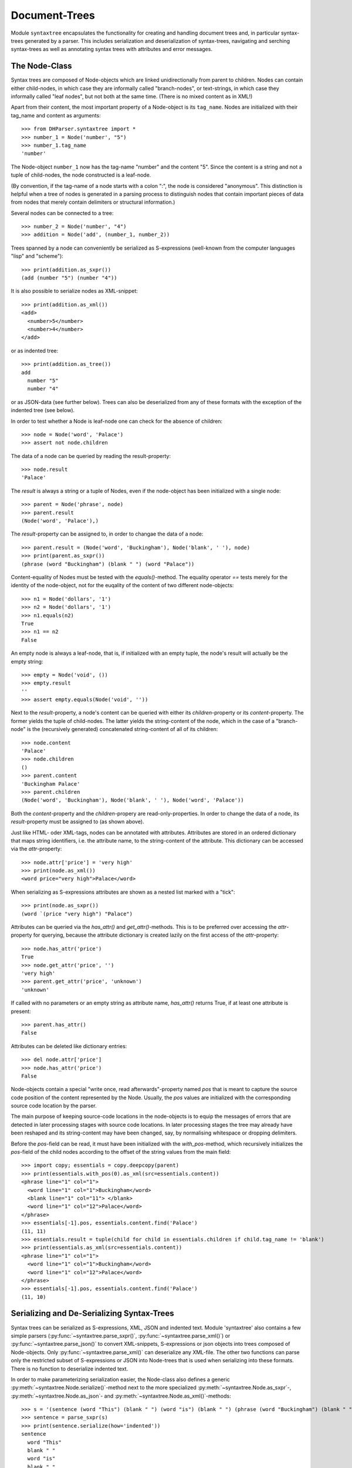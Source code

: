 Document-Trees
==============


Module ``syntaxtree`` encapsulates the functionality for creating and handling
document trees and, in particular syntax-trees generated by a parser.
This includes serialization and deserialization of syntax-trees,
navigating and serching syntax-trees as well as annotating syntax trees with
attributes and error messages.


The Node-Class
--------------

Syntax trees are composed of Node-objects which are linked unidirectionally from
parent to children. Nodes can contain either child-nodes, in which case they are
informally called "branch-nodes", or text-strings, in which case they informally
called "leaf nodes", but not both at the same time. (There is no mixed
content as in XML!)

Apart from their content, the most important property of a Node-object is its
``tag_name``. Nodes are initialized with their tag_name and content as
arguments::

    >>> from DHParser.syntaxtree import *
    >>> number_1 = Node('number', "5")
    >>> number_1.tag_name
    'number'

The Node-object ``number_1`` now has the tag-name "number" and the content "5".
Since the content is a string and not a tuple of child-nodes, the node
constructed is a leaf-node.

(By convention, if the tag-name of a node starts with a colon ":", the node is
considered "anonymous". This distinction is helpful when a tree of nodes is
generated in a parsing process to distinguish nodes that contain important
pieces of data from nodes that merely contain delimiters or structural
information.)

Several nodes can be connected to a tree::

    >>> number_2 = Node('number', "4")
    >>> addition = Node('add', (number_1, number_2))

Trees spanned by a node can conveniently be serialized as S-expressions
(well-known from the computer languages "lisp" and "scheme")::

    >>> print(addition.as_sxpr())
    (add (number "5") (number "4"))

It is also possible to serialize nodes as XML-snippet::

    >>> print(addition.as_xml())
    <add>
      <number>5</number>
      <number>4</number>
    </add>

or as indented tree::

    >>> print(addition.as_tree())
    add
      number "5"
      number "4"

or as JSON-data (see further below). Trees can also be deserialized from any of
these formats with the exception of the indented tree (see below).

In order to test whether a Node is leaf-node one can check for the absence of
children::

    >>> node = Node('word', 'Palace')
    >>> assert not node.children

The data of a node can be queried by reading the result-property::

    >>> node.result
    'Palace'

The `result` is always a string or a tuple of Nodes, even if the node-object has
been initialized with a single node::

    >>> parent = Node('phrase', node)
    >>> parent.result
    (Node('word', 'Palace'),)

The `result`-property can be assigned to, in order to changae the data of a
node::

    >>> parent.result = (Node('word', 'Buckingham'), Node('blank', ' '), node)
    >>> print(parent.as_sxpr())
    (phrase (word "Buckingham") (blank " ") (word "Palace"))

Content-equality of Nodes must be tested with the `equals()`-method. The
equality operator `==` tests merely for the identity of the node-object, not for
the euqality of the content of two different node-objects::

    >>> n1 = Node('dollars', '1')
    >>> n2 = Node('dollars', '1')
    >>> n1.equals(n2)
    True
    >>> n1 == n2
    False

An empty node is always a leaf-node, that is, if initialized with an empty
tuple, the node's result will actually be the empty string::

    >>> empty = Node('void', ())
    >>> empty.result
    ''
    >>> assert empty.equals(Node('void', ''))

Next to the `result`-property, a node's content can be queried with either its
`children`-property or its `content`-property. The former yields the tuple of
child-nodes. The latter yields the string-content of the node, which in the case
of a "branch-node" is the (recursively generated) concatenated string-content of
all of its children::

    >>> node.content
    'Palace'
    >>> node.children
    ()
    >>> parent.content
    'Buckingham Palace'
    >>> parent.children
    (Node('word', 'Buckingham'), Node('blank', ' '), Node('word', 'Palace'))

Both the `content`-property and the `children`-propery are read-only-properties.
In order to change the data of a node, its `result`-property must be assigned to
(as shown above).

Just like HTML- oder XML-tags, nodes can be annotated with attributes.
Attributes are stored in an ordered dictionary that maps string identifiers,
i.e. the attribute name, to the string-content of the attribute. This dictionary
can be accessed via the `attr`-property::

    >>> node.attr['price'] = 'very high'
    >>> print(node.as_xml())
    <word price="very high">Palace</word>

When serializing as S-expressions attributes are shown as a nested list marked
with a "tick"::

    >>> print(node.as_sxpr())
    (word `(price "very high") "Palace")

Attributes can be queried via the `has_attr()` and `get_attr()`-methods. This is
to be preferred over accessing the `attr`-property for querying, because the
attribute dictionary is created lazily on the first access of the
`attr`-property::

    >>> node.has_attr('price')
    True
    >>> node.get_attr('price', '')
    'very high'
    >>> parent.get_attr('price', 'unknown')
    'unknown'

If called with no parameters or an empty string as attribute name, `has_attr()`
returns True, if at least one attribute is present::

    >>> parent.has_attr()
    False

Attributes can be deleted like dictionary entries::

    >>> del node.attr['price']
    >>> node.has_attr('price')
    False

Node-objects contain a special "write once, read afterwards"-property named
`pos` that is meant to capture the source code position of the content
represented by the Node. Usually, the `pos` values are initialized with the
corresponding source code location by the parser.

The main purpose of keeping source-code locations in the node-objects is to
equip the messages of errors that are detected in later processing stages with
source code locations. In later processing stages the tree may already have been
reshaped and its string-content may have been changed, say, by normalising
whitespace or dropping delimiters.

Before the `pos`-field can be read, it must have been initialized with the
`with_pos`-method, which recursively initializes the `pos`-field of the child
nodes according to the offset of the string values from the main field::

    >>> import copy; essentials = copy.deepcopy(parent)
    >>> print(essentials.with_pos(0).as_xml(src=essentials.content))
    <phrase line="1" col="1">
      <word line="1" col="1">Buckingham</word>
      <blank line="1" col="11"> </blank>
      <word line="1" col="12">Palace</word>
    </phrase>
    >>> essentials[-1].pos, essentials.content.find('Palace')
    (11, 11)
    >>> essentials.result = tuple(child for child in essentials.children if child.tag_name != 'blank')
    >>> print(essentials.as_xml(src=essentials.content))
    <phrase line="1" col="1">
      <word line="1" col="1">Buckingham</word>
      <word line="1" col="12">Palace</word>
    </phrase>
    >>> essentials[-1].pos, essentials.content.find('Palace')
    (11, 10)


Serializing and De-Serializing Syntax-Trees
-------------------------------------------

Syntax trees can be serialized as S-expressions, XML, JSON and indented text.
Module 'syntaxtree' also contains a few simple parsers
(:py:func:`~syntaxtree.parse_sxpr()`, :py:func:`~syntaxtree.parse_xml()`) or
:py:func:`~syntaxtree.parse_json()` to convert XML-snippets, S-expressions or
json objects into trees composed of Node-objects. Only
:py:func:`~syntaxtree.parse_xml()` can deserialize any XML-file. The other two
functions can parse only the restricted subset of S-expressions or JSON into
Node-trees that is used when serializing into these formats. There is no
function to deserialize indented text.

In order to make parameterizing serialization easier, the Node-class also
defines a generic :py:meth:`~syntaxtree.Node.serialize()`-method next to the more
specialized :py:meth:`~syntaxtree.Node.as_sxpr`-,
:py:meth:`~syntaxtree.Node.as_json`- and
:py:meth:`~syntaxtree.Node.as_xml()`-methods::

    >>> s = '(sentence (word "This") (blank " ") (word "is") (blank " ") (phrase (word "Buckingham") (blank " ") (word "Palace")))'
    >>> sentence = parse_sxpr(s)
    >>> print(sentence.serialize(how='indented'))
    sentence
      word "This"
      blank " "
      word "is"
      blank " "
      phrase
        word "Buckingham"
        blank " "
        word "Palace"
    >>> sxpr = sentence.serialize(how='sxpr')
    >>> round_trip = parse_sxpr(sxpr)
    >>> assert sentence.equals(round_trip)

When serializing as XML, there will be no mixed-content and, likewise, no empty
tags per default, because these do not exist in DHParser's data model::

    >>> print(sentence.as_xml())
    <sentence>
      <word>This</word>
      <blank> </blank>
      <word>is</word>
      <blank> </blank>
      <phrase>
        <word>Buckingham</word>
        <blank> </blank>
        <word>Palace</word>
      </phrase>
    </sentence>

However, mixed-content can be simulated with `string_tags`-parameter of the
:py:meth:`~syntaxtree.Node.as_xml`-method.::

    >>> print(sentence.as_xml(inline_tags={'sentence'}, string_tags={'word', 'blank'}))
    <sentence>This is <phrase>Buckingham Palace</phrase></sentence>

The `inline_tags`-parameter ensures that all listed tags and contained tags will
be printed on a single line. This is helpful when opening the XML-serialization
in an internet-browser in order to avoid spurios blanks when a linebreak occurs
in the HTML/XML-source.

Finally, empty tags that do not have a closing tag (e.g. <br />) can be declared
as such with the `empty_tags`-parameter.

Note that using `string_tags` can lead to a loss of information. A loss of
information is inevitable if, like in the example above, more than one tag is
listed in the `string_tags`-set passed to the
:py:meth:`~syntaxtree.Node.as_xml`-method. Deserializing the XML-string yields::

    >>> tree = parse_xml('<sentence>This is <phrase>Buckingham Palace</phrase></sentence>',
    ...                  string_tag='MIXED')
    >>> print(tree.serialize(how='indented'))
    sentence
      MIXED "This is "
      phrase "Buckingham Palace"


Connecting DHParser with XML-technology
---------------------------------------

Although DHParser offers rich support for tree-transformation, he whish may
arise to use standard XML-tools for tree-transformation as an alternative or
supplement to the tools DHParser offers. One way to do so, would be to serialize
the tree of :py:class:`~snytaxtree.Node`-objects, then use the XML-tools and,
possibly, to deserialize the transformed XML again.

A more efficient method, however, is to utilize any of the various
Python-libraries for XML. In order to make this as easy as possible trees of
:py:class:`~snytaxtree.Node`-objects can be converted to `ElementTree`_-objects
either from the python standard library or from the `lxml <https://lxml.de/>`_-library

    >>> import xml.etree.ElementTree as ET
    >>> et = sentence.as_etree(ET)
    >>> ET.dump(et)
    <sentence><word>This</word><blank> </blank><word>is</word><blank> </blank><phrase><word>Buckingham</word><blank> </blank><word>Palace</word></phrase></sentence>
    >>> tree = Node.from_etree(et)
    >>> print(tree.equals(sentence))
    True

The first parameter of :py:meth:`~syntaxtree.Node.as_etree` is the
ElementTree-library to be used. If omitted, the standard-library-ElementTree is
used.

Like the :py:meth:`~syntaxtree.Node.as_xml`-method, the
:py:meth:`~syntaxtree.Node.as_etree` and :py:meth:`~syntaxtree.Node.from_etree`
can be parameterized in order to support mixed-content and empty-tags::

    >>> et = sentence.as_etree(ET, string_tags={'word', 'blank'})
    >>> ET.dump(et)
    <sentence>This is <phrase>Buckingham Palace</phrase></sentence>


.. _contexts:

Navigating and Searching Nodes and Tree-contexts
------------------------------------------------

Transforming syntax trees is usually done by traversing the complete tree and
applying specific transformation functions on each node. Modules "transform" and
"compile" provide high-level interfaces and scaffolding classes for the
traversal and transformation of syntax-trees.

Module `syntaxtree` does not provide any functions for transforming trees, but
it provides low-evel functions for navigating trees. These functions cover three
different purposes:

1. Downtree-navigation within the subtree spanned by a prticular node.
2. Uptree- and horizontal navigation to the neigborhood ("siblinings") ancestry
   of a given node.
3. Navigation by looking at the string-representation of the tree.


Navigating "downtree" within a tree spanned by a node
^^^^^^^^^^^^^^^^^^^^^^^^^^^^^^^^^^^^^^^^^^^^^^^^^^^^^

There are a number of useful functions to help navigating a tree and finding
particular nodes within in a tree::

    >>> list(sentence.select('word'))
    [Node('word', 'This'), Node('word', 'is'), Node('word', 'Buckingham'), Node('word', 'Palace')]
    >>> list(sentence.select(lambda node: node.content == ' '))
    [Node('blank', ' '), Node('blank', ' '), Node('blank', ' ')]

The pick functions always picks the first node fulfilling the criterion::

    >>> sentence.pick('word')
    Node('word', 'This')

Or, reversing the direction::

    >>> last_match = sentence.pick('word', reverse=True)
    >>> last_match
    Node('word', 'Palace')

While nodes contain references to their children, a node does not contain a
references to its parent. As a last resort (because it is slow) the node's
parent can be found by the `find_parent`-function which must be executed ony
ancestor of the node::

    >>> sentence.find_parent(last_match)
    Node('phrase', (Node('word', 'Buckingham'), Node('blank', ' '), Node('word', 'Palace')))

Sometimes, one only wants to select or pick particular children of a node. Apart
from accessing these via `node.children`, there is a tuple-like access to the
immediate children via indices and slices::

    >>> sentence[0]
    Node('word', 'This')
    >>> sentence[-1]
    Node('phrase', (Node('word', 'Buckingham'), Node('blank', ' '), Node('word', 'Palace')))
    >>> sentence[0:3]
    (Node('word', 'This'), Node('blank', ' '), Node('word', 'is'))
    >>> sentence.index('blank')
    1
    >>> sentence.indices('word')
    (0, 2)

as well as a dictionary-like access, with the difference that a "key" may occur
several times::

    >>> sentence['word']
    (Node('word', 'This'), Node('word', 'is'))
    >>> sentence['phrase']
    Node('phrase', (Node('word', 'Buckingham'), Node('blank', ' '), Node('word', 'Palace')))

Be aware that always all matching values will be returned and that the return
type can accordingly be either a tuple of Nodes or a single Node! An IndexError
is raised in case the "key" does not exist or an index is out of range.

It is also possible to delete children conveniently with Python's
`del`-operator::

    >>> s_copy = copy.deepcopy(sentence)
    >>> del s_copy['blank'];  print(s_copy)
    ThisisBuckingham Palace
    >>> del s_copy[2][0:2]; print(s_copy.serialize())
    (sentence (word "This") (word "is") (phrase (word "Palace")))

One can also use the `Node.pick_child()` or `Node.select_children()`-method in
order to select children with an arbitrary condition::

    >>> tuple(sentence.select_children(lambda nd: nd.content.find('s') >= 0))
    (Node('word', 'This'), Node('word', 'is'))
    >>> sentence.pick_child(lambda nd: nd.content.find('i') >= 0, reverse=True)
    Node('phrase', (Node('word', 'Buckingham'), Node('blank', ' '), Node('word', 'Palace')))

Often, one is neither interested in selecting form the children of a node, nor
from the entire subtree, but from a certain "depth-range" of a tree-structure.
Say, you would like to pick all word's from the sentence that are not inside a
phrase and assume at the same time that words may occur in nested structures::

    >>> nested = copy.deepcopy(sentence)
    >>> i = nested.index(lambda nd: nd.content == 'is')
    >>> nested[i].result = Node('word', nested[i].result)
    >>> nested[i].tag_name = 'italic'
    >>> nested[0:i + 1]
    (Node('word', 'This'), Node('blank', ' '), Node('italic', (Node('word', 'is'))))

Now, in order to select all words on the level of the sentence, but excluding
any sub-phrases, it would not be helpful to use methods based on the selection
of children (i.e. immediate descendents), because the word nested in an
'italic'-Node would be missed. For this purpose the various selection()-methods
of class node have a `skip_subtree`-parameter which can be used to block
subtrees from the iterator based on a criteria (which can be a function, a tag
name or set of tag names and the like)::

    >>> tuple(nested.select('word', skip_subtree='phrase'))
    (Node('word', 'This'), Node('word', 'is'))


Navigating "uptree" within the neighborhood and lineage of a node
^^^^^^^^^^^^^^^^^^^^^^^^^^^^^^^^^^^^^^^^^^^^^^^^^^^^^^^^^^^^^^^^^

Instead of keeping a link within each node to its parent, it is much more
elegant to keep track of a node's ancestry by using a "tree-context" which is a
simple List of ancestors starting with the root-node and including the node
itself as its last item. For most search methods such as select() or pick(),
there exists a pendant that returns this context instead of just the node
itself::

    >>> last_context = sentence.pick_context('word', reverse=True)
    >>> last_context[-1] == last_match
    True
    >>> last_context[0] == sentence
    True
    >>> serialize_context(last_context)
    'sentence <- phrase <- word'

One can also think of a tree-context as a breadcrumb-trail that "points" to a
particular part of text by marking the path from the root to the node, the
content of which contains this text. This node does not need to be a leaf node,
but can be any branch-node on the way from the root to the leaves of the tree.
When analysing or transforming a tree-structured text, it is often helpful to
"zoom" in and out of a particular part of text (pointed to by a context) or to
move forward and backward from a particular location (again represented by a
context).

The ``next_context()`` and ``prev_context()``-functions allow to move one step
forward or backward from a given context::

    >>> pointer = prev_context(last_context)
    >>> serialize_context(pointer, with_content=-1)
    'sentence:This is Buckingham Palace <- phrase:Buckingham Palace <- blank: '

``prev_context()`` and ``next_context()`` automatically zoom out by one step, if
they move past the first or last child of the last but one node in the list::

    >>> pointer = prev_context(pointer)
    >>> serialize_context(pointer, with_content=-1)
    'sentence:This is Buckingham Palace <- phrase:Buckingham Palace <- word:Buckingham'
    >>> serialize_context(prev_context(pointer), with_content=-1)
    'sentence:This is Buckingham Palace <- blank: '

Thus::

    >>> next_context(prev_context(pointer)) == pointer
    False
    >>> pointer = prev_context(pointer)
    >>> serialize_context(next_context(pointer), with_content=-1)
    'sentence:This is Buckingham Palace <- phrase:Buckingham Palace'

The reason for this beaviour is that ``prev_context()`` and ``next_context()``
try to move to the context which contains the string content preeceding or
succeeding that of the given context. Therefore, these functions move to the
next sibling on the same branch, rather traversing the complete tree like the
``select()`` and ``select_context()``- methods of the Node-class. However, when
moving past the first or last sibling, it is not clear what the next node on the
same level should be. To keep it easy, the function "zooms out" and returns the
next sibling of the parent.

It is, of course, possible to zoom back into a context::

    >>> serialize_context(zoom_into_context(next_context(pointer), FIRST_CHILD, steps=1), with_content=-1)
    'sentence:This is Buckingham Palace <- phrase:Buckingham Palace <- word:Buckingham'

Often it is preferable to move through the leaf-nodes and their contexts right
away. Functions like ``next_leaf_context()`` and ``prev_leaf_context()`` provide
syntactic sugar for this case::

    >>> pointer = next_leaf_context(pointer)
    >>> serialize_context(pointer, with_content=-1)
    'sentence:This is Buckingham Palace <- phrase:Buckingham Palace <- word:Buckingham'

It is also possible to inspect just the string content surrounding a context,
rather than its structural environment::

    >>> ensuing_str(pointer)
    ' Palace'
    >>> assert foregoing_str(pointer, length=1) == ' ', "Blank expected!"

It is also possible to systematically iterate through the contexts forward or
backward - just like the `node.select_context()`-method, but starting from an
arbitraty context, instead of the one end or the other end of the tree rooted in
`node`::

    >>> t = parse_sxpr('(A (B 1) (C (D (E 2) (F 3))) (G 4) (H (I 5) (J 6)) (K 7))')
    >>> pointer = t.pick_context('G')
    >>> [serialize_context(ctx, with_content=1)
    ...  for ctx in select_context(pointer, ANY_CONTEXT, include_root=True)]
    ['A <- G:4', 'A <- H:56', 'A <- H <- I:5', 'A <- H <- J:6', 'A <- K:7', 'A:1234567']
    >>> [serialize_context(ctx, with_content=1)
    ...  for ctx in select_context(
    ...      pointer, ANY_CONTEXT, include_root=True, reverse=True)]
    ['A <- G:4', 'A <- C:23', 'A <- C <- D:23', 'A <- C <- D <- F:3', 'A <- C <- D <- E:2', 'A <- B:1', 'A:1234567']

Another important difference, besides the starting point, is that the
`select()`-generators of the `syntaxtree`-module traverse the tree post-order
(or "depth first"), while the respective methods ot the Node-class traverse the
tree pre-order. See the difference::

    >>> l = [serialize_context(ctx, with_content=1) for ctx in t.select_context(ANY_CONTEXT, include_root=True)]
    >>> l[l.index('A <- G:4'):]
    ['A <- G:4', 'A <- H:56', 'A <- H <- I:5', 'A <- H <- J:6', 'A <- K:7']
    >>> l = [serialize_context(ctx, with_content=1) for ctx in t.select_context(ANY_CONTEXT, include_root=True, reverse=True)]
    >>> l[l.index('A <- G:4'):]
    ['A <- G:4', 'A <- C:23', 'A <- C <- D:23', 'A <- C <- D <- F:3', 'A <- C <- D <- E:2', 'A <- B:1']


Navigating a tree via its flat-string-representation
^^^^^^^^^^^^^^^^^^^^^^^^^^^^^^^^^^^^^^^^^^^^^^^^^^^^

Sometimes it may be more convenient to search for a specific feature in the
string-content of a text, rather than in the structured tree. For example,
finding matching brackets in tree-strcutured text can be quite cumbersome if
brackets are not "tagged" individually. For theses cases it is possible to
generate a context mapping that maps text position to the contexts of the
leaf-nodes to which they belong. The context-mapping can be thought of as a
"string-view" on the tree::

    >>> flat_text = sentence.content
    >>> ctx_mapping = generate_context_mapping(sentence)
    >>> leaf_positions, contexts = ctx_mapping
    >>> {k: v for k, v in zip(leaf_positions, (ctx[-1].as_sxpr() for ctx in contexts))}
    {0: '(word "This")', 4: '(blank " ")', 5: '(word "is")', 7: '(blank " ")', 8: '(word "Buckingham")', 18: '(blank " ")', 19: '(word "Palace")'}

Now let's find all letters that are followed by a whitespace character::

    >>> import re; locations = [m.start() for m in re.finditer(r'\w ', flat_text)]
    >>> targets = [map_pos_to_context(loc, ctx_mapping) for loc in locations]

The target returned by `map_pos_to_context()` is a tuple of the target context
and the relative position of the location that falls within this context::

    >>> [(serialize_context(ctx), relative_pos) for ctx, relative_pos in targets]
    [('sentence <- word', 3), ('sentence <- word', 1), ('sentence <- phrase <- word', 9)]

Now, the structured text can be manipulated at the precise locations where
string search yielded a match. Let's turn our text into a little riddle by
replacing the letters of the leaf-nodes before the match locations with three
dots::

    >>> for ctx, pos in targets: ctx[-1].result = '...' + ctx[-1].content[pos:]
    >>> str(sentence)
    '...s ...s ...m Palace'

The positions resemble the text positions of the text represented by the tree at
the very moment when the context mapping is generated, not the source positions
captured by the `pos`-propery of the node-objects! This also means that the
mapping becomes outdated the very moment, the tree is being restructured.


Adding Error Messages
---------------------

Although errors are typically located at a particualr point or range of the
source code, DHParser treats them as global properties of the syntax tree
(albeit with a location), rather than attaching them to particular nodes. This
has two advantages:

1. When restructuring the tree and removing or adding nodes during the
   abtract-syntax-tree-transformation and possibly further tree-transformation,
   error messages do not accidently get lost.

2. It is not necessary to add another slot to the Node class for keeping an
   error list which most of the time would remain empty, anyway.

In order to track errors and other global properties, Module `syntaxtree`
provides the `RootNode`-class. The root-object of a syntax-tree produced by
parsing is of type `RootNode`. If a root node needs to be created manually, it
is necessary to create a `Node`-object and either pass it to `RootNode` as
parameter on instantiation or, later, to the :py:meth:`swallow()`-method of the
RootNode-object::

    >>> document = RootNode(sentence, str(sentence))

The second parameter is normally the source code. In this example we simply use
the string representation of the syntax-tree originating in `sentence`. Before
any errors can be added the source-position fields of the nodes of the tree must
have be been initialized. Usually, this is done by the parser. Since the
syntax-tree in this example does not stem from a parsing-process, we have to do
it manually:

    >>> _ = document.with_pos(0)

Now, let's mark all "word"-nodes that contain non-letter characters with an
error-message. There should be plenty of them, because, earlier, we have
replaced some of the words partially with "..."::

    >>> import re
    >>> len([document.new_error(node, "word contains illegal characters") 
    ...      for node in document.select('word') if re.fullmatch(r'\w*', node.content) is None])
    3
    >>> for error in document.errors_sorted:  print(error)
    1:1: Error (1000): word contains illegal characters
    1:6: Error (1000): word contains illegal characters
    1:11: Error (1000): word contains illegal characters

The format of the string representation of Error-objects resembles that of
compilers and is understood by many Text-Editors which mark the errors in the
source code.


A Mini-API for Attribute-Handling
---------------------------------

One important use case of attributes is to add or remove css-classes to the
"class"-attribute. The "class"-attribute understood as containg a set of
whitespace delimited strings. Module "syntaxtree" provides a few functions to
simplify class-handling::

    >>> paragraph = Node('p', 'veni vidi vici')
    >>> add_class(paragraph, 'smallprint')
    >>> paragraph.attr['class']
    'smallprint'

Although the class-attribute is filled with a sequence of strings, it should
behave like a set of strings. For example, one and the same class name should
not appear twice in the class attribute::

    >>> add_class(paragraph, 'smallprint justified')
    >>> paragraph.attr['class']
    'smallprint justified'

Plus, the order of the class strings does not matter, when checking for
elements::

    >>> has_class(paragraph, 'justified smallprint')
    True
    >>> remove_class(paragraph, 'smallprint')
    >>> has_class(paragraph, 'smallprint')
    False
    >>> has_class(paragraph, 'justified smallprint')
    False
    >>> has_class(paragraph, 'justified')
    True

The same logic of treating blank separated sequences of strings as sets can also
be applied to other attributes:

    >>> car = Node('car', 'Porsche')
    >>> add_token_to_attr(car, "Linda Peter", 'owner')
    >>> car.attr['owner']
    'Linda Peter'

Or, more generally, to strings containing whitespace-separated substrings:

    >>> add_token('Linda Paula', 'Peter Paula')
    'Linda Paula Peter'


*Classes and Functions-Reference*
---------------------------------

The full documentation of all classes and functions can be found in module
:py:mod:`DHParser.syntaxtree`. The following table of contents list the most
important of these:

The Node-class
^^^^^^^^^^^^^^

* :py:class:`~snytaxtree.Node`: the central building-block of syntaxtree

  * :py:attr:`~syntaxtree.Node.result`: either the child nodes or the node's
    string
  * :py:attr:`~syntaxtree.Node.children`: the node's immediate children or an
    empty tuple
  * :py:attr:`~syntaxtree.Node.content`: the concatenated string content of
    all descendants
  * :py:attr:`~syntaxtree.Node.attr`: the dictionary of the node's
    XML-attributes
  * :py:attr:`~syntaxtree.Node.pos`: the source-code position of this node, in
    case the node stems from a parsing process

    **Navigation**

  * :py:meth:`~syntaxtree.Node.select`: Selects nodes from the tree of
    descendants.
  * :py:meth:`~syntaxtree.Node.pick`: Picks a particular node from the tree of
    descendants.
  * :py:meth:`~syntaxtree.Node.locate`: Finds the leaf-node covering a
    paraticular location of string content of the tree originating in this node.
  * :py:meth:`~syntaxtree.Node.select_context`: Selects :ref:`contexts <Contexts>`
    from the tree of descendants.
  * :py:meth:`~syntaxtree.Node.pick_context`: Picks a particular context from
    the tree of descendants.
  * :py:meth:`~syntaxtree.Node.locate_context`: Finds the context of the
    leaf-node covering a paraticular location of string content of the tree
    originating in this node.

    **Serialization**

  * :py:meth:`~syntaxtree.Node.as_sxpr`: Serializes the tree originating in a
    node as S-expression.
  * :py:meth:`~syntaxtree.Node.as_xml`: Serializes the tree as XML.
  * :py:meth:`~syntaxtree.Node.as_json`: Serializes the tree as JSON.

    **XML-exchange**

  * :py:meth:`~syntaxtree.Node.as_etree`: Converts the tree to an XML-`ElementTree`_
    as defined by the respective module of Python's standard library.
  * :py:meth:`~syntaxtree.Node.from_etree`: Converts an XML-`ElementTree`_
    into a tree of :py:class:`~syntaxtee.Node`-objects.

    **Evaluation**

  * :py:meth:`~syntaxtree.Node.evaluate`: "Evaluates" a tree by running one of
    a set of functions on each node depending on its tag-name.


Reading trees from serial data types
^^^^^^^^^^^^^^^^^^^^^^^^^^^^^^^^^^^^

* :py:func:`~syntaxtree.parse_sxpr`: Converts any S-expression string
  to a tree of nodes.
* :py:func:`~syntaxtree.parse_xml`: Converts any XML-document to a
  tree of nodes.
* :py:func:`~syntaxtree.parse_json`: Converts a JSON-document that
  has previously been created with :py:meth:`~syntaxtree.as_json`
  from a tree of nodes back to a tree of nodes.
* :py:func:`~syntaxtree.deserialize`: Tries to guess the data-type
  of a string and then calls any of the above deserialization-functions
  accordingly.


Functions for traversing trees with a context "pointer"
^^^^^^^^^^^^^^^^^^^^^^^^^^^^^^^^^^^^^^^^^^^^^^^^^^^^^^^

* :py:func:`~syntaxtree.prev_context`: Returns the :ref:`context <Contexts>`
  preceeding a given context.
* :py:func:`~syntaxtree.next_context`: Returns the :ref:`context <Contexts>`
  following a given context.
* :py:func:`~syntaxtree.generate_context_mapping`: Generates a context-mapping
  for all leaf-nodes of a tree, i.e. a dictionary mapping the current text
  position of each leaf-node (not the source-code position!) to the leaf-node
  itself.
* :py:func:`~syntaxtree.map_pos_to_context`: Returns the leaf-node for a given
  text position and the number of characters of this position into the leaf-node.


Helper-functions for attribute-handling
^^^^^^^^^^^^^^^^^^^^^^^^^^^^^^^^^^^^^^^

* :py:func:`~syntaxtree.has_token_attr`: Checks whether an attribute of a node
  contains one or more tokens, i.e. blank separated sequences of letters.
* :py:func:`~syntaxtree.ad_token_to_attr`: Adds a token to a particular
  attribute of a node.
* :py:func:`~syntaxtree.ad_token_to_attr`: Removes a token from a particular
  attribute of a node.
* :py:func:`~syntaxtree.has_class`, :py:func:`~syntaxtree.has_class`, :py:func:`~syntaxtree.has_class`: the same as above, only that these methods
  manipulate the tokens specifically of the class-attribute


The RootNode-class
^^^^^^^^^^^^^^^^^^

Any Node-object can be considered as the origin of a tree and none of
the "navigation"-functions requires a tree of nodes to start with
a RootNode-object. However, RootNode-objects provide support for certain
"global" aspects of a tree like keeping track of the source code with line
and column numbers and adding error messages. RootNode-objects can either
be initialized with a code node that will then be replaced by the
root-node or swallow a a tree originating in a common node later.

* :py:class:`~snytaxtree.RootNode`: additional functionality for a tree of nodes

  * :py:attr:`~syntaxtree.RootNode.errors`:  a list of errors
  * :py:attr:`~syntaxtree.RootNode.errors_sorted`: the errors sorted by their
    position in the source code instead of the time of their having been added
  * :py:attr:`~syntaxtree.RootNode.inline_tags`: a set of tags that will
    be printed on a single line with their content when serializing. (This
    helps to avoid undesired whitespace when exporting to HTML!)
  * :py:attr:`~syntaxtree.RootNode.string_tags`: a set of tags that will be
    converted to simple strings that appear as mixed content inside their
    parent when serializing as XML
  * :py:attr:`~syntaxtree.RootNode.empty_tags`: a set of tags that
    will be rendered as empty tags, e.g. ``<mytag />`` when serializing as XML
  * :py:meth:`~syntaxtree.RootNode.swallow`: Can be called once in the
    lifetime of the RootNode-object to assign this root-node to an existing
    tree of nodes.
  * :py:meth:`~syntaxtree.RootNode.new_error`: Creates and adds new error.
  * :py:meth:`~syntaxtree.RootNode.customized_XML`: Serializes the tree as XML
    taking into account the XML-customization attributes of the RootNode-object.


.. _ElementTree: https://docs.python.org/3/library/xml.etree.elementtree.html